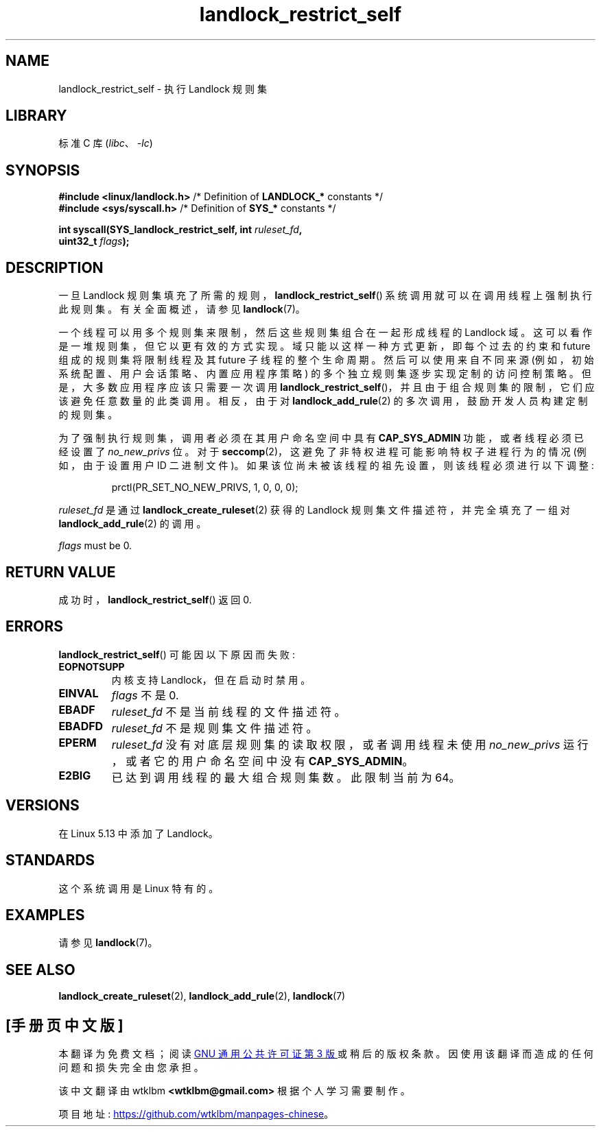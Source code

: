 .\" -*- coding: UTF-8 -*-
.\" Copyright © 2017-2020 Mickaël Salaün <mic@digikod.net>
.\" Copyright © 2019-2020 ANSSI
.\" Copyright © 2021 Microsoft Corporation
.\"
.\" SPDX-License-Identifier: Linux-man-pages-copyleft
.\"
.\"*******************************************************************
.\"
.\" This file was generated with po4a. Translate the source file.
.\"
.\"*******************************************************************
.TH landlock_restrict_self 2 2022\-10\-30 "Linux man\-pages 6.03" 
.SH NAME
landlock_restrict_self \- 执行 Landlock 规则集
.SH LIBRARY
标准 C 库 (\fIlibc\fP、\fI\-lc\fP)
.SH SYNOPSIS
.nf
\fB#include <linux/landlock.h>\fP  /* Definition of \fBLANDLOCK_*\fP constants */
\fB#include <sys/syscall.h>\fP     /* Definition of \fBSYS_*\fP constants */
.PP
\fBint syscall(SYS_landlock_restrict_self, int \fP\fIruleset_fd\fP\fB,\fP
\fB            uint32_t \fP\fIflags\fP\fB);\fP
.SH DESCRIPTION
一旦 Landlock 规则集填充了所需的规则，\fBlandlock_restrict_self\fP() 系统调用就可以在调用线程上强制执行此规则集。
有关全面概述，请参见 \fBlandlock\fP(7)。
.PP
一个线程可以用多个规则集来限制，然后这些规则集组合在一起形成线程的 Landlock 域。 这可以看作是一堆规则集，但它以更有效的方式实现。
域只能以这样一种方式更新，即每个过去的约束和 future 组成的规则集将限制线程及其 future 子线程的整个生命周期。 然后可以使用来自不同来源
(例如，初始系统配置、用户会话策略、内置应用程序策略) 的多个独立规则集逐步实现定制的访问控制策略。 但是，大多数应用程序应该只需要一次调用
\fBlandlock_restrict_self\fP()，并且由于组合规则集的限制，它们应该避免任意数量的此类调用。 相反，由于对
\fBlandlock_add_rule\fP(2) 的多次调用，鼓励开发人员构建定制的规则集。
.PP
为了强制执行规则集，调用者必须在其用户命名空间中具有 \fBCAP_SYS_ADMIN\fP 功能，或者线程必须已经设置了 \fIno_new_privs\fP
位。 对于 \fBseccomp\fP(2)，这避免了非特权进程可能影响特权子进程行为的情况 (例如，由于设置用户 ID 二进制文件)。
如果该位尚未被该线程的祖先设置，则该线程必须进行以下调整:
.IP
.EX
prctl(PR_SET_NO_NEW_PRIVS, 1, 0, 0, 0);
.EE
.PP
\fIruleset_fd\fP 是通过 \fBlandlock_create_ruleset\fP(2) 获得的 Landlock
规则集文件描述符，并完全填充了一组对 \fBlandlock_add_rule\fP(2) 的调用。
.PP
\fIflags\fP must be  0.
.SH "RETURN VALUE"
成功时，\fBlandlock_restrict_self\fP() 返回 0.
.SH ERRORS
\fBlandlock_restrict_self\fP() 可能因以下原因而失败:
.TP 
\fBEOPNOTSUPP\fP
内核支持 Landlock，但在启动时禁用。
.TP 
\fBEINVAL\fP
\fIflags\fP 不是 0.
.TP 
\fBEBADF\fP
\fIruleset_fd\fP 不是当前线程的文件描述符。
.TP 
\fBEBADFD\fP
\fIruleset_fd\fP 不是规则集文件描述符。
.TP 
\fBEPERM\fP
\fIruleset_fd\fP 没有对底层规则集的读取权限，或者调用线程未使用 \fIno_new_privs\fP 运行，或者它的用户命名空间中没有
\fBCAP_SYS_ADMIN\fP。
.TP 
\fBE2BIG\fP
已达到调用线程的最大组合规则集数。 此限制当前为 64。
.SH VERSIONS
在 Linux 5.13 中添加了 Landlock。
.SH STANDARDS
这个系统调用是 Linux 特有的。
.SH EXAMPLES
请参见 \fBlandlock\fP(7)。
.SH "SEE ALSO"
\fBlandlock_create_ruleset\fP(2), \fBlandlock_add_rule\fP(2), \fBlandlock\fP(7)
.PP
.SH [手册页中文版]
.PP
本翻译为免费文档；阅读
.UR https://www.gnu.org/licenses/gpl-3.0.html
GNU 通用公共许可证第 3 版
.UE
或稍后的版权条款。因使用该翻译而造成的任何问题和损失完全由您承担。
.PP
该中文翻译由 wtklbm
.B <wtklbm@gmail.com>
根据个人学习需要制作。
.PP
项目地址:
.UR \fBhttps://github.com/wtklbm/manpages-chinese\fR
.ME 。
